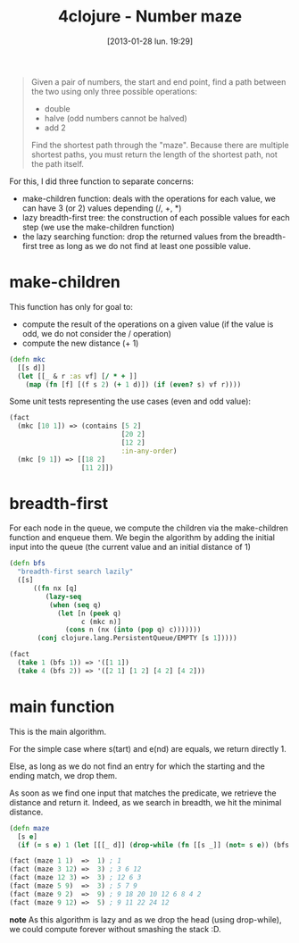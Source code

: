 #+BLOG: tony-blog
#+POSTID: 984
#+DATE: [2013-01-28 lun. 19:29]
#+BLOG: tony-blog
#+OPTIONS:
#+CATEGORY: clojure, exercises
#+TAGS: clojure, exercises
#+TITLE: 4clojure - Number maze
#+DESCRIPTION: One possible solution about the number maze problem on 4clojure

#+begin_quote
Given a pair of numbers, the start and end point, find a path between the two using only three possible operations:
- double
- halve (odd numbers cannot be halved)
- add 2
Find the shortest path through the "maze". Because there are multiple shortest paths, you must return the length of the shortest path, not the path itself.
#+end_quote

For this, I did three function to separate concerns:
- make-children function: deals with the operations for each value, we can have 3 (or 2) values depending (/, +, *)
- lazy breadth-first tree: the construction of each possible values for each step (we use the make-children function)
- the lazy searching function: drop the returned values from the breadth-first tree as long as we do not find at least one possible value.

* make-children

This function has only for goal to:
- compute the result of the operations on a given value (if the value is odd, we do not consider the / operation)
- compute the new distance (+ 1)

#+begin_src clojure
(defn mkc
  [[s d]]
  (let [[_ & r :as vf] [/ * + ]]
    (map (fn [f] [(f s 2) (+ 1 d)]) (if (even? s) vf r))))
#+end_src

Some unit tests representing the use cases (even and odd value):

#+begin_src clojure
(fact
  (mkc [10 1]) => (contains [5 2]
                            [20 2]
                            [12 2]
                            :in-any-order)
  (mkc [9 1]) => [[18 2]
                  [11 2]])
#+end_src

* breadth-first

For each node in the queue, we compute the children via the make-children function and enqueue them.
We begin the algorithm by adding the initial input into the queue (the current value and an initial distance of 1)

#+begin_src clojure
(defn bfs
  "breadth-first search lazily"
  ([s]
      ((fn nx [q]
         (lazy-seq
          (when (seq q)
            (let [n (peek q)
                  c (mkc n)]
              (cons n (nx (into (pop q) c)))))))
       (conj clojure.lang.PersistentQueue/EMPTY [s 1]))))

(fact
  (take 1 (bfs 1)) => '([1 1])
  (take 4 (bfs 2)) => '([2 1] [1 2] [4 2] [4 2]))
#+end_src

* main function

This is the main algorithm.

For the simple case where s(tart) and e(nd) are equals, we return directly 1.

Else, as long as we do not find an entry for which the starting and the ending match, we drop them.

As soon as we find one input that matches the predicate, we retrieve the distance and return it.
Indeed, as we search in breadth, we hit the minimal distance.

#+begin_src clojure
(defn maze
  [s e]
  (if (= s e) 1 (let [[[_ d]] (drop-while (fn [[s _]] (not= s e)) (bfs s))] d)))

(fact (maze 1 1)  =>  1) ; 1
(fact (maze 3 12) =>  3) ; 3 6 12
(fact (maze 12 3) =>  3) ; 12 6 3
(fact (maze 5 9)  =>  3) ; 5 7 9
(fact (maze 9 2)  =>  9) ; 9 18 20 10 12 6 8 4 2
(fact (maze 9 12) =>  5) ; 9 11 22 24 12
#+end_src

*note*
As this algorithm is lazy and as we drop the head (using drop-while), we could compute forever without smashing the stack :D.
